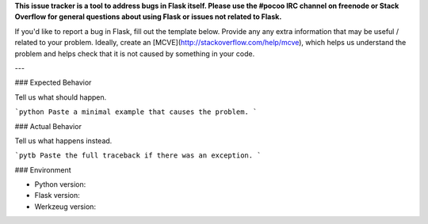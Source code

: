 **This issue tracker is a tool to address bugs in Flask itself.
Please use the #pocoo IRC channel on freenode or Stack Overflow for general
questions about using Flask or issues not related to Flask.**

If you'd like to report a bug in Flask, fill out the template below. Provide
any any extra information that may be useful / related to your problem.
Ideally, create an [MCVE](http://stackoverflow.com/help/mcve), which helps us
understand the problem and helps check that it is not caused by something in
your code.

---

### Expected Behavior

Tell us what should happen.

```python
Paste a minimal example that causes the problem.
```

### Actual Behavior

Tell us what happens instead.

```pytb
Paste the full traceback if there was an exception.
```

### Environment

* Python version:
* Flask version:
* Werkzeug version:
